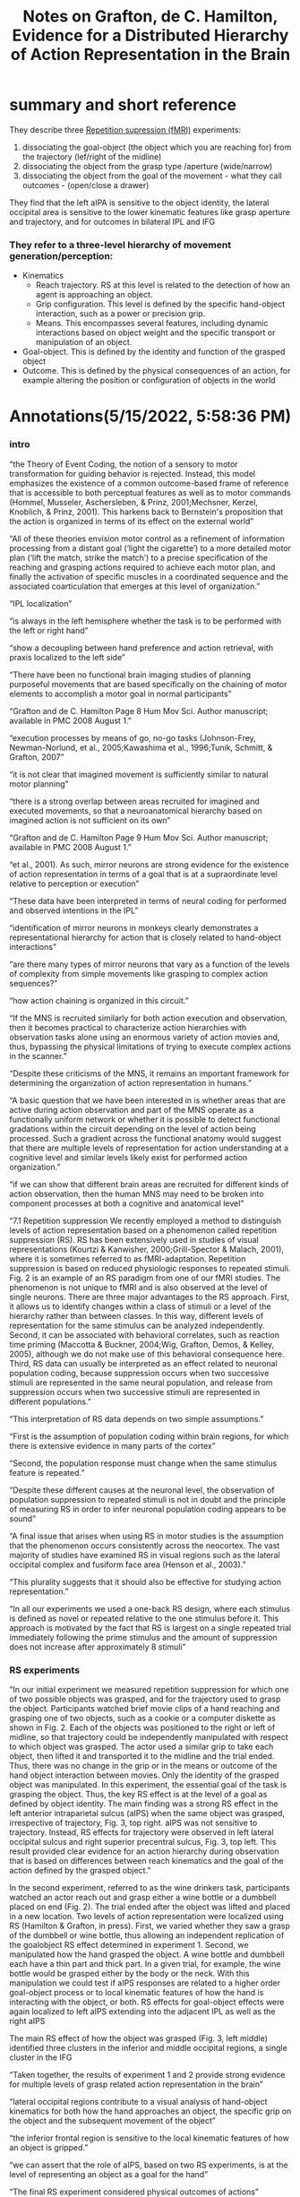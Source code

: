 :PROPERTIES:
:ID:       20220515T175949.626248
:ROAM_REFS: @graftonEvidenceDistributedHierarchy2007
:END:
#+title: Notes on Grafton, de C. Hamilton, Evidence for a Distributed Hierarchy of Action Representation in the Brain

* summary and short reference
They describe three [[id:20220516T192509.026000][Repetition supression (fMRI)]] experiments:
1. dissociating the goal-object (the object which you are reaching for) from the trajectory (lef/right of the midline)
2. dissociating the object from the grasp type /aperture (wide/narrow)
3. dissociating the object from the goal of the movement - what they call outcomes - (open/close  a drawer)

They find that the left aIPA is sensitive to the object identity, the lateral occipital area is sensitive to the lower kinematic  features like grasp aperture and trajectory, and for outcomes in bilateral IPL and IFG

*** They refer to a three-level hierarchy of movement generation/perception:
      - Kinematics
          + Reach trajectory. RS at this level is related to the detection of how an agent is approaching an object.
          + Grip configuration. This level is defined by the specific hand-object interaction, such as a power or precision grip.
          + Means. This encompasses several features, including dynamic interactions based on object weight and the specific transport or manipulation of an object.
      - Goal-object. This is defined by the identity and function of the grasped object
      - Outcome. This is defined by the physical consequences of an action, for example altering the position or configuration of objects in the world

* Annotations(5/15/2022, 5:58:36 PM)
*** intro
“the Theory of Event Coding, the notion of a sensory to motor transformation for guiding behavior is rejected. Instead, this model emphasizes the existence of a common outcome-based frame of reference that is accessible to both perceptual features as well as to motor commands (Hommel, Musseler, Aschersleben, & Prinz, 2001;Mechsner, Kerzel, Knoblich, & Prinz, 2001). This harkens back to Bernstein's proposition that the action is organized in terms of its effect on the external world”

“All of these theories envision motor control as a refinement of information processing from a distant goal (‘light the cigarette’) to a more detailed motor plan (‘lift the match, strike the match’) to a precise specification of the reaching and grasping actions required to achieve each motor plan, and finally the activation of specific muscles in a coordinated sequence and the associated coarticulation that emerges at this level of organization.”

“IPL localization”

“is always in the left hemisphere whether the task is to be performed with the left or right hand”

“show a decoupling between hand preference and action retrieval, with praxis localized to the left side”

“There have been no functional brain imaging studies of planning purposeful movements that are based specifically on the chaining of motor elements to accomplish a motor goal in normal participants”

“Grafton and de C. Hamilton Page 8 Hum Mov Sci. Author manuscript; available in PMC 2008 August 1.”

“execution processes by means of go, no-go tasks (Johnson-Frey, Newman-Norlund, et al., 2005;Kawashima et al., 1996;Tunik, Schmitt, & Grafton, 2007”

“it is not clear that imagined movement is sufficiently similar to natural motor planning”

“there is a strong overlap between areas recruited for imagined and executed movements, so that a neuroanatomical hierarchy based on imagined action is not sufficient on its own”

“Grafton and de C. Hamilton Page 9 Hum Mov Sci. Author manuscript; available in PMC 2008 August 1.”

“et al., 2001). As such, mirror neurons are strong evidence for the existence of action representation in terms of a goal that is at a supraordinate level relative to perception or execution”

“These data have been interpreted in terms of neural coding for performed and observed intentions in the IPL”

“identification of mirror neurons in monkeys clearly demonstrates a representational hierarchy for action that is closely related to hand-object interactions”

“are there many types of mirror neurons that vary as a function of the levels of complexity from simple movements like grasping to complex action sequences?”

“how action chaining is organized in this circuit.”

“If the MNS is recruited similarly for both action execution and observation, then it becomes practical to characterize action hierarchies with observation tasks alone using an enormous variety of action movies and, thus, bypassing the physical limitations of trying to execute complex actions in the scanner.”

“Despite these criticisms of the MNS, it remains an important framework for determining the organization of action representation in humans.”

“A basic question that we have been interested in is whether areas that are active during action observation and part of the MNS operate as a functionally uniform network or whether it is possible to detect functional gradations within the circuit depending on the level of action being processed. Such a gradient across the functional anatomy would suggest that there are multiple levels of representation for action understanding at a cognitive level and similar levels likely exist for performed action organization.”

“if we can show that different brain areas are recruited for different kinds of action observation, then the human MNS may need to be broken into component processes at both a cognitive and anatomical level”

“7.1 Repetition suppression We recently employed a method to distinguish levels of action representation based on a phenomenon called repetition suppression (RS). RS has been extensively used in studies of visual representations (Kourtzi & Kanwisher, 2000;Grill-Spector & Malach, 2001), where it is sometimes referred to as fMRI-adaptation. Repetition suppression is based on reduced physiologic responses to repeated stimuli. Fig. 2 is an example of an RS paradigm from one of our fMRI studies. The phenomenon is not unique to fMRI and is also observed at the level of single neurons. There are three major advantages to the RS approach. First, it allows us to identify changes within a class of stimuli or a level of the hierarchy rather than between classes. In this way, different levels of representation for the same stimulus can be analyzed independently. Second, it can be associated with behavioral correlates, such as reaction time priming (Maccotta & Buckner, 2004;Wig, Grafton, Demos, & Kelley, 2005), although we do not make use of this behavioral consequence here. Third, RS data can usually be interpreted as an effect related to neuronal population coding, because suppression occurs when two successive stimuli are represented in the same neural population, and release from suppression occurs when two successive stimuli are represented in different populations.”

“This interpretation of RS data depends on two simple assumptions.”

“First is the assumption of population coding within brain regions, for which there is extensive evidence in many parts of the cortex”

“Second, the population response must change when the same stimulus feature is repeated.”

“Despite these different causes at the neuronal level, the observation of population suppression to repeated stimuli is not in doubt and the principle of measuring RS in order to infer neuronal population coding appears to be sound”

“A final issue that arises when using RS in motor studies is the assumption that the phenomenon occurs consistently across the neocortex. The vast majority of studies have examined RS in visual regions such as the lateral occipital complex and fusiform face area (Henson et al., 2003).”

“This plurality suggests that it should also be effective for studying action representation.”

“In all our experiments we used a one-back RS design, where each stimulus is defined as novel or repeated relative to the one stimulus before it. This approach is motivated by the fact that RS is largest on a single repeated trial immediately following the prime stimulus and the amount of suppression does not increase after approximately 8 stimuli”

*** RS experiments
“In our initial experiment we measured repetition suppression for which one of two possible objects was grasped, and for the trajectory used to grasp the object. Participants watched brief movie clips of a hand reaching and grasping one of two objects, such as a cookie or a computer diskette as shown in Fig. 2. Each of the objects was positioned to the right or left of midline, so that trajectory could be independently manipulated with respect to which object was grasped. The actor used a similar grip to take each object, then lifted it and transported it to the midline and the trial ended. Thus, there was no change in the grip or in the means or outcome of the hand object interaction between movies. Only the identity of the grasped object was manipulated. In this experiment, the essential goal of the task is grasping the object. Thus, the key RS effect is at the level of a goal as defined by object identity. The main finding was a strong RS effect in the left anterior intraparietal sulcus (aIPS) when the same object was grasped, irrespective of trajectory, Fig. 3, top right. aIPS was not sensitive to trajectory. Instead, RS effects for trajectory were observed in left lateral occipital sulcus and right superior precentral sulcus, Fig. 3, top left. This result provided clear evidence for an action hierarchy during observation that is based on differences between reach kinematics and the goal of the action defined by the grasped object.”

In the second experiment, referred to as the wine drinkers task, participants watched an actor
reach out and grasp either a wine bottle or a dumbbell placed on end (Fig. 2). The trial ended
after the object was lifted and placed in a new location. Two levels of action representation
were localized using RS (Hamilton & Grafton, in press). First, we varied whether they saw a
grasp of the dumbbell or wine bottle, thus allowing an independent replication of the goalobject
RS effect determined in experiment 1. Second, we manipulated how the hand grasped
the object. A wine bottle and dumbbell each have a thin part and thick part. In a given trial, for
example, the wine bottle would be grasped either by the body or the neck. With this
manipulation we could test if aIPS responses are related to a higher order goal-object process
or to local kinematic features of how the hand is interacting with the object, or both.
RS effects for goal-object effects were again localized to left aIPS extending into the adjacent
IPL as well as the right aIPS

The main RS effect of how the object was grasped (Fig. 3, left middle) identified three clusters
in the inferior and middle occipital regions, a single cluster in the IFG

“Taken together, the results of experiment 1 and 2 provide strong evidence for multiple levels of grasp related action representation in the brain”

“lateral occipital regions contribute to a visual analysis of hand-object kinematics for both how the hand approaches an object, the specific grip on the object and the subsequent movement of the object”

“the inferior frontal region is sensitive to the local kinematic features of how an object is gripped.”

“we can assert that the role of aIPS, based on two RS experiments, is at the level of representing an object as a goal for the hand”

“The final RS experiment considered physical outcomes of actions”

“(Hamilton & Grafton, 2007).”

“Depending on the starting position of the lid, the outcome of the movement was to either open or close the box. Using RS, we could independently manipulate the outcome (open or close the box) from the means to accomplish the outcome (push or pull the lid).”

“An RS effect for outcomes was found in the bilateral IPL and the IFG”

“Analysis of the responses to each of the individual sets of movies indicated that the RS effects for outcome in parietal and frontal areas were not driven by a single action or outcome, but generalized across a wide variety of actions.”

“grasping a particular object could be considered a type of low-level outcome in the sense that the final goal-object interaction was the purposeful movement”

“To test for this, a region of interest analysis was performed in the aIPS using the localization of experiment 1 and 2. Within this region of interest, significant suppression for repeated outcomes was detected, supporting a model in which aIPS is involved in goal representation for tasks spanning a range of complexity.”

“7.5 Potential pitfalls of the RS method”

“The results of the RS experiments do not exclude the existence of shared processing across action levels”

“Given the tight coupling between kinematics and goals, a second question is whether RS effects for outcome are actually due to more subtle differences of kinematics rather than the outcome itself”

“However, if this were the case, we would expect to see similar RS for both the subtle kinematic effects for different outcomes and also for kinematic differences irrespective of outcomes.”  either I didn't understand, or I'm just not persuaded: why would there be RS effects for "subtle kinematics" of different goals? if the kinematics and goals are so tightly coupled...

“grasps, goals and outcomes”  the three levels of the hierarchy they look at

“The three brain imaging experiments of action observation based on the RS method identify a distributed set of brain regions that are differentially activated as a function of the complexity of motor behavior in relationship to the final outcome of a movement”

“we studied spanned three levels of behavioral complexity and stopped at the level of action outcome.”

“relevant for defining a functional-anatomic hierarchy involved in understanding intentionality”

“the manipulated object defined the outcome of an action”

“It will be critical in future studies to determine how the incorporation of a tool into an action scheme would be represented in this hierarchy.”

“We found that detection and analysis of the outcome of a movement, such as the opening or closing of a box, recruited a right inferior frontal, biparietal network”

“This localization was different from the detection of areas sensitive to evaluating goal-object interactions, which were most prominent in the left aIPS”

“Finally evaluation of lower level kinematics, such as how a hand grasps an object (rather than what is grasped), and arm trajectory including reach and transport, all engaged visual association areas”

“These areas are all interconnected, and in a hierarchical model such as this it does not make sense to conclude that any one region makes an exclusive contribution towards action understanding. Instead, this set of brain regions can be viewed as supporting a cascade of processing, much like the early visual areas do for vision.”

“Our current RS experiments have only examined observed behavior, and an equivalent set of studies for imagined or executed behaviors have not yet been conducted”  future study?

“if the general principle of mirroring applies throughout the action resonance system, then our results predict that the action control hierarchy should match the action understanding hierarchy. That is, it should be possible to identify regions within the distributed motor control system that differentially encode kinematics, goal-objects and outcomes.”

“Critically, the left inferior frontal cortex did not demonstrate significant RS effects for outcomes or hand-object interactions. Instead, the right IFG and parietal cortex were maximally engaged. In contrast, in imaging studies of goal oriented action planning with pantomime of tool use (Johnson-Frey, Newman-Norlund, et al., 2005) or lesion localization of apraxia patients (Haaland et al., 2000) the left hemisphere premotor and parietal cortex is maximally engaged. This implies a functional-anatomical discontinuity of observation and planning at the outcome level and that is not consistent with the principle of mirroring.”

“parietal and premotor cortex between observation and execution. This would suggest that the overlap for observation and execution, i.e., the MNS, is maximal for mid-level control processes including what is grasped and how the hand grasps the object.”

“The implication is that for representation of distal goals or intentions, there may not be a common neuronal substrate for execution and observation. The way to resolve these conflicting conclusions is to obtain additional studies combining observation and execution tasks in the same participants. The RS method is particularly well suited for this”  0future study?

“RS can be applied to action planning where repetition of different aspects within a planning hierarchy could be compared.”  future study?

#+print_bibliography:

* see also (notes, tags/ other papers):
